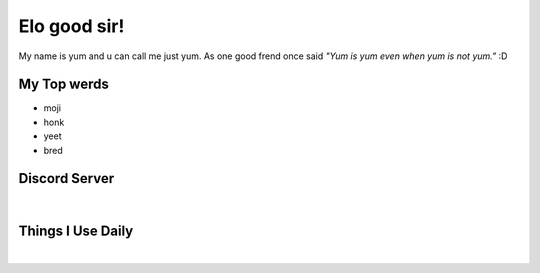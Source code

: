 Elo good sir!
=============
My name is yum and u can call me just yum. As one good frend once said *"Yum is yum even when yum is not yum."* :D

My Top werds
------------
- moji
- honk
- yeet
- bred

Discord Server
--------------
.. image:: https://media.discordapp.net/attachments/820723368709586974/854085226372268052/SPOILER_moji_v3_428x587png.png
   :target: https://media.discordapp.net/attachments/820723368709586974/854085226372268052/SPOILER_moji_v3_428x587png.png
   :width: 110
   :alt: moji
.. image:: https://discord.com/assets/ff41b628a47ef3141164bfedb04fb220.png
   :target: https://discord.com
   :width: 300
   :alt: moji
|
.. image:: https://invidget.switchblade.xyz/NaXhwqWxV9
   :target: https://discord.gg/NaXhwqWxV9
   :alt: https://discord.gg/NaXhwqWxV9


Things I Use Daily
------------------
.. image:: https://i.giphy.com/media/LMt9638dO8dftAjtco/200.webp
   :target: https://www.python.org/
   :width: 50
   :alt: Python
.. image:: https://i.giphy.com/media/IdyAQJVN2kVPNUrojM/200.webp
   :target: https://code.visualstudio.com/
   :width: 50
   :alt: Visual Studio Code
.. image:: https://archlinux.org/static/logos/archlinux-logo-dark-90dpi.ebdee92a15b3.png
   :target: https://archlinux.org/
   :width: 150
   :alt: Archlinux BTW
|
.. image:: https://github-readme-stats.vercel.app/api/top-langs/?username=yumyumb612&show_icons=true&theme=nord&layout=compact&hide_border=true&custom_title=Language%20Statistics
   :target: https://github-readme-stats.vercel.app/api/top-langs/?username=yumyumb612&show_icons=true&theme=nord&layout=compact&hide_border=true&custom_title=Language%20Statistics
   :alt: Statistics
